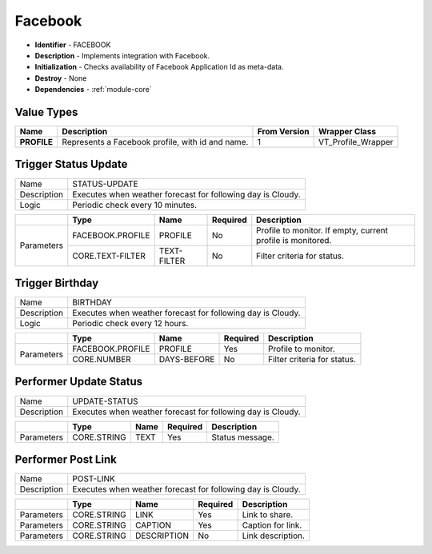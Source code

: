 .. _module-facebook:

Facebook
--------------------------

* **Identifier** - FACEBOOK
* **Description** - Implements integration with Facebook.
* **Initialization** - Checks availability of Facebook Application Id as meta-data.
* **Destroy** - None
* **Dependencies** - :ref:`module-core`

Value Types
^^^^^^^^^^^^^^^^^^^^^^^^^^^^^^^^^^^^^^^^^^

.. cssclass:: table-bordered

+--------------+----------------------------+---------------+-----------------------------------+
| Name         | Description                | From Version  | Wrapper Class                     |
+==============+============================+===============+===================================+
| **PROFILE**  | Represents a Facebook      | 1             | VT_Profile_Wrapper                |
|              | profile, with id and name. |               |                                   |
+--------------+----------------------------+---------------+-----------------------------------+

Trigger Status Update
^^^^^^^^^^^^^^^^^^^^^^^^^^^^^^^^^^^^^^^^^^

.. cssclass:: table-bordered

+--------------+-------------------+---------------+--------------+-----------------------------+
| Name         | STATUS-UPDATE                                                                  |
+--------------+-------------------+---------------+--------------+-----------------------------+
| Description  | Executes when weather forecast for following day is Cloudy.                    |
+--------------+-------------------+---------------+--------------+-----------------------------+
| Logic        | Periodic check every 10 minutes.                                               |
+--------------+-------------------+---------------+--------------+-----------------------------+

.. cssclass:: table-bordered

+--------------+-------------------+-------------+--------------+-------------------------------+
|              | Type              | Name        | Required     | Description                   |
+==============+===================+=============+==============+===============================+
| Parameters   | FACEBOOK.PROFILE  | PROFILE     | No           | Profile to monitor. If empty, |
|              |                   |             |              | current profile is monitored. |
+              +-------------------+-------------+--------------+-------------------------------+
|              | CORE.TEXT-FILTER  | TEXT-FILTER | No           | Filter criteria for status.   |
+--------------+-------------------+-------------+--------------+-------------------------------+


Trigger Birthday
^^^^^^^^^^^^^^^^^^^^^^^^^^^^^^^^^^^^^^^^^^

.. cssclass:: table-bordered

+--------------+-------------------+---------------+--------------+-----------------------------+
| Name         | BIRTHDAY                                                                       |
+--------------+-------------------+---------------+--------------+-----------------------------+
| Description  | Executes when weather forecast for following day is Cloudy.                    |
+--------------+-------------------+---------------+--------------+-----------------------------+
| Logic        | Periodic check every 12 hours.                                                 |
+--------------+-------------------+---------------+--------------+-----------------------------+

.. cssclass:: table-bordered

+--------------+-------------------+-------------+--------------+-------------------------------+
|              | Type              | Name        | Required     | Description                   |
+==============+===================+=============+==============+===============================+
| Parameters   | FACEBOOK.PROFILE  | PROFILE     | Yes          | Profile to monitor.           |
+              +-------------------+-------------+--------------+-------------------------------+
|              | CORE.NUMBER       | DAYS-BEFORE | No           | Filter criteria for status.   |
+--------------+-------------------+-------------+--------------+-------------------------------+

Performer Update Status
^^^^^^^^^^^^^^^^^^^^^^^^^^^^^^^^^^^^^^^^^^

.. cssclass:: table-bordered

+--------------+-------------------+---------------+--------------+-----------------------------+
| Name         | UPDATE-STATUS                                                                  |
+--------------+-------------------+---------------+--------------+-----------------------------+
| Description  | Executes when weather forecast for following day is Cloudy.                    |
+--------------+-------------------+---------------+--------------+-----------------------------+

.. cssclass:: table-bordered

+--------------+-------------------+-------------+--------------+-------------------------------+
|              | Type              | Name        | Required     | Description                   |
+==============+===================+=============+==============+===============================+
| Parameters   | CORE.STRING       | TEXT        | Yes          | Status message.               |
+--------------+-------------------+-------------+--------------+-------------------------------+

Performer Post Link
^^^^^^^^^^^^^^^^^^^^^^^^^^^^^^^^^^^^^^^^^^

.. cssclass:: table-bordered

+--------------+-------------------+---------------+--------------+-----------------------------+
| Name         | POST-LINK                                                                      |
+--------------+-------------------+---------------+--------------+-----------------------------+
| Description  | Executes when weather forecast for following day is Cloudy.                    |
+--------------+-------------------+---------------+--------------+-----------------------------+

.. cssclass:: table-bordered

+--------------+-------------------+-------------+--------------+-------------------------------+
|              | Type              | Name        | Required     | Description                   |
+==============+===================+=============+==============+===============================+
| Parameters   | CORE.STRING       | LINK        | Yes          | Link to share.                |
+--------------+-------------------+-------------+--------------+-------------------------------+
| Parameters   | CORE.STRING       | CAPTION     | Yes          | Caption for link.             |
+--------------+-------------------+-------------+--------------+-------------------------------+
| Parameters   | CORE.STRING       | DESCRIPTION | No           | Link description.             |
+--------------+-------------------+-------------+--------------+-------------------------------+
